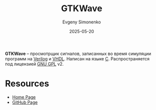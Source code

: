 :PROPERTIES:
:ID:       8061e211-dee2-404f-89af-5c4a82fbcba1
:END:
#+TITLE: GTKWave
#+AUTHOR: Evgeny Simonenko
#+LANGUAGE: Russian
#+LICENSE: CC BY-SA 4.0
#+DATE: 2025-05-20
#+FILETAGS: :viewer:fpga:

*GTKWave* -- просмотрщик сигналов, записанных во время симуляции программ на [[id:8e308b66-c084-40af-a400-f87d873f6812][Verilog]] и [[id:662ebbde-7dec-4240-a232-b5a0dafb6185][VHDL]]. Написан на языке [[id:ce679fa3-32dc-44ff-876d-b5f150096992][C]]. Распространяется под лицензией [[id:9541deca-d668-45d6-9a8e-c295d2435c2f][GNU GPL]] v2.

* Resources

- [[https://gtkwave.github.io/gtkwave/][Home Page]]
- [[https://github.com/gtkwave/gtkwave][GitHub Page]]
